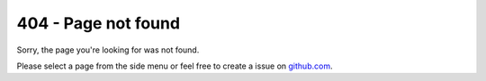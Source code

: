 ####################
404 - Page not found
####################

Sorry, the page you're looking for was not found.

Please select a page from the side menu or feel free to create a issue on github.com_.

.. _github.com: https://github.com/Uberspace/lab/issues